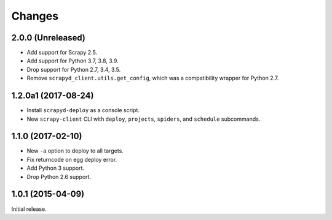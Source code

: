 Changes
=======

2.0.0 (Unreleased)
------------------

- Add support for Scrapy 2.5.
- Add support for Python 3.7, 3.8, 3.9.
- Drop support for Python 2.7, 3.4, 3.5.
- Remove ``scrapyd_client.utils.get_config``, which was a compatibility wrapper for Python 2.7.


1.2.0a1 (2017-08-24)
--------------------

- Install ``scrapyd-deploy`` as a console script.
- New ``scrapy-client`` CLI with ``deploy``, ``projects``, ``spiders``,
  and ``schedule`` subcommands.


1.1.0 (2017-02-10)
------------------

- New ``-a`` option to deploy to all targets.
- Fix returncode on egg deploy error.
- Add Python 3 support.
- Drop Python 2.6 support.


1.0.1 (2015-04-09)
------------------

Initial release.
